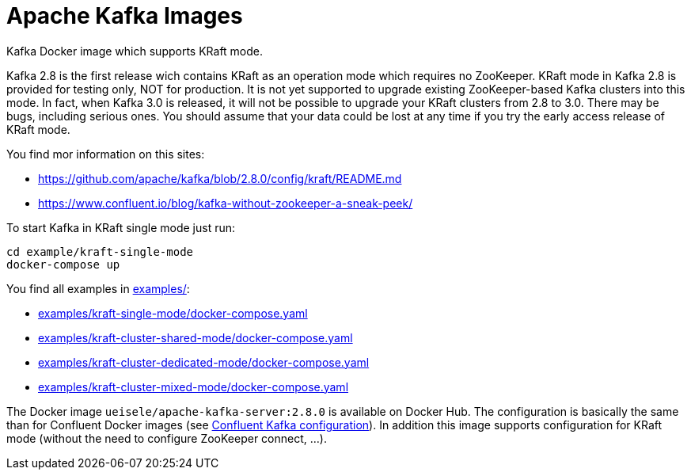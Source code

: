= Apache Kafka Images

Kafka Docker image which supports KRaft mode.

Kafka 2.8 is the first release wich contains KRaft as an operation mode which requires no ZooKeeper.
KRaft mode in Kafka 2.8 is provided for testing only, NOT for production. 
It is not yet supported to upgrade existing ZooKeeper-based Kafka clusters into this mode. 
In fact, when Kafka 3.0 is released, it will not be possible to upgrade your KRaft clusters from 2.8 to 3.0. 
There may be bugs, including serious ones. You should assume that your data could be lost at any time if you try the early access release of KRaft mode.

You find mor information on this sites:

* https://github.com/apache/kafka/blob/2.8.0/config/kraft/README.md
* https://www.confluent.io/blog/kafka-without-zookeeper-a-sneak-peek/

.To start Kafka in KRaft single mode just run: 
[source,bash]
----
cd example/kraft-single-mode
docker-compose up
----

You find all examples in link:examples/[]:

* link:examples/kraft-single-mode/docker-compose.yaml[]
* link:examples/kraft-cluster-shared-mode/docker-compose.yaml[]
* link:examples/kraft-cluster-dedicated-mode/docker-compose.yaml[]
* link:examples/kraft-cluster-mixed-mode/docker-compose.yaml[]

The Docker image `ueisele/apache-kafka-server:2.8.0` is available on Docker Hub.
The configuration is basically the same than for Confluent Docker images (see link:https://docs.confluent.io/platform/current/installation/docker/config-reference.html#confluent-ak-configuration[Confluent Kafka configuration]).
In addition this image supports configuration for KRaft mode (without the need to configure ZooKeeper connect, ...).